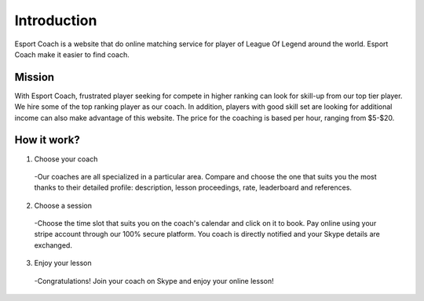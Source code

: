 ============
Introduction
============

Esport Coach is a website that do online matching service
for player of League Of Legend around the world. Esport Coach make it easier
to find coach.

Mission
#######

With Esport Coach, frustrated player seeking for compete in higher
ranking can look for skill-up from our top tier player. We hire some of
the top ranking player as our coach. In addition, players with good skill set
are looking for additional income can also make advantage of this website.
The price for the coaching is based per hour, ranging from $5-$20.

How it work?
############

1. Choose your coach
  -Our coaches are all specialized in a particular area. Compare and choose
  the one that suits you the most thanks to their detailed profile: description,
  lesson proceedings, rate, leaderboard and references.

2. Choose a session
  -Choose the time slot that suits you on the coach's calendar and click on it
  to book. Pay online using your stripe account through our 100% secure platform.
  You coach is directly notified and your Skype details are exchanged.

3. Enjoy your lesson
  -Congratulations! Join your coach on Skype and enjoy your online lesson!
